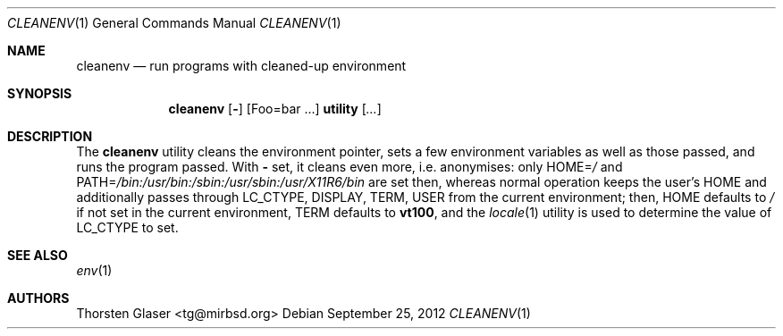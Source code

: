 .\" $Id: cleanenv.1 3351+X11R6 2012-12-17 14:16:11Z tglase $
.ds p. /bin:/usr/bin:/sbin:/usr/sbin:/usr/X11R6/bin
.Dd September 25, 2012
.Dt CLEANENV 1
.Os
.Sh NAME
.Nm cleanenv
.Nd run programs with cleaned-up environment
.Sh SYNOPSIS
.Nm
.Op Fl
.Op Ev Foo=bar ...
.Ic utility
.Op Ar ...
.Sh DESCRIPTION
The
.Nm
utility cleans the environment pointer, sets a few environment
variables as well as those passed, and runs the program passed.
With
.Fl
set, it cleans even more, i.e. anonymises: only
.Ev HOME Ns = Ns Pa /
and
.Ev PATH Ns = Ns Pa \*(p.
are set then, whereas normal operation keeps the user's
.Ev HOME
and additionally passes through
.Ev LC_CTYPE ,
.Ev DISPLAY ,
.Ev TERM ,
.Ev USER
from the current environment; then,
.Ev HOME
defaults to
.Pa /
if not set in the current environment,
.Ev TERM
defaults to
.Ic vt100 ,
and the
.Xr locale 1
utility is used to determine the value of
.Ev LC_CTYPE
to set.
.Sh SEE ALSO
.Xr env 1
.Sh AUTHORS
.An Thorsten Glaser Aq tg@mirbsd.org
